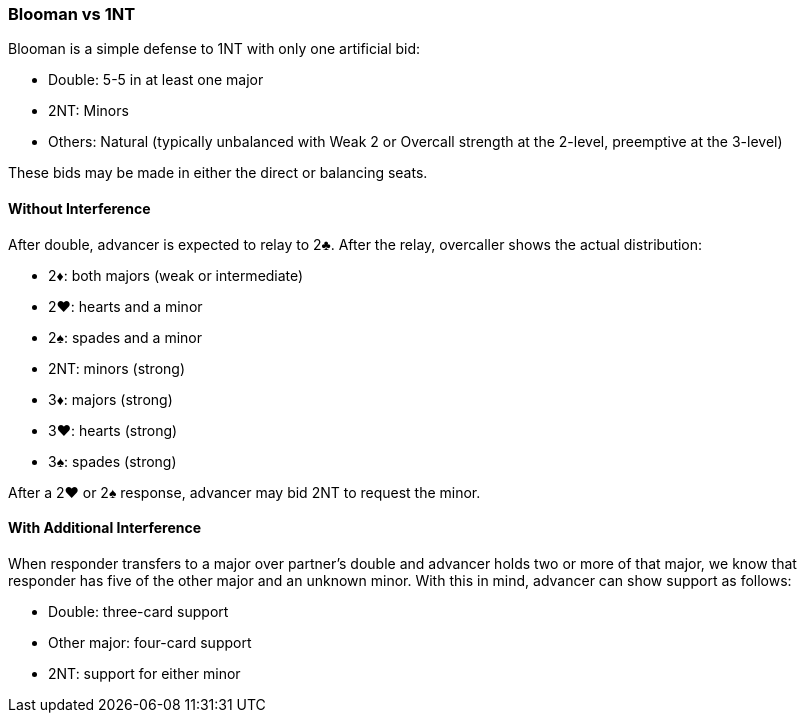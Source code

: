 ### Blooman vs 1NT
Blooman is a simple defense to 1NT with only one artificial bid:

* Double: 5-5 in at least one major
* 2NT: Minors
* Others: Natural (typically unbalanced with Weak 2 or Overcall strength at the 2-level, preemptive at the 3-level)

These bids may be made in either the direct or balancing seats.

#### Without Interference
After double, advancer is expected to relay to 2♣. 
After the relay, overcaller shows the actual distribution:

* 2♦: both majors (weak or intermediate)
* 2♥: hearts and a minor 
* 2♠: spades and a minor
* 2NT: minors (strong)
* 3♦: majors (strong)
* 3♥: hearts (strong)
* 3♠: spades (strong)

After a 2♥ or 2♠ response, advancer may bid 2NT to request the minor.

#### With Additional Interference
When responder transfers to a major over partner's double and 
advancer holds two or more of that major, 
we know that responder has five of the other major and an unknown minor.
With this in mind, advancer can show support as follows:

* Double: three-card support
* Other major: four-card support
* 2NT: support for either minor

